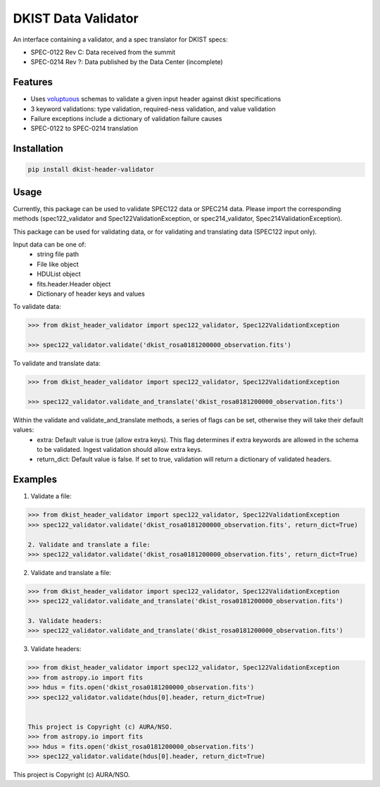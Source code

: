 DKIST Data Validator
===========================

An interface containing a validator, and a spec translator for DKIST specs:

- SPEC-0122 Rev C: Data received from the summit

- SPEC-0214 Rev ?: Data published by the Data Center (incomplete)

Features
--------

-  Uses `voluptuous <https://pypi.org/project/voluptuous/>`__ schemas to
   validate a given input header against dkist specifications

-  3 keyword validations: type validation, required-ness validation, and value validation

-  Failure exceptions include a dictionary of validation failure causes

-  SPEC-0122 to SPEC-0214 translation


Installation
------------

.. code:: bash

   pip install dkist-header-validator


Usage
--------
Currently, this package can be used to validate SPEC122 data or SPEC214 data. Please import the
corresponding methods (spec122_validator and Spec122ValidationException, or spec214_validator, Spec214ValidationException).

This package can be used for validating data, or for validating and translating data (SPEC122 input only).

Input data can be one of:
    - string file path
    - File like object
    - HDUList object
    - fits.header.Header object
    - Dictionary of header keys and values

To validate data:

.. code:: python

    >>> from dkist_header_validator import spec122_validator, Spec122ValidationException

    >>> spec122_validator.validate('dkist_rosa0181200000_observation.fits')

To validate and translate data:

.. code:: python

    >>> from dkist_header_validator import spec122_validator, Spec122ValidationException

    >>> spec122_validator.validate_and_translate('dkist_rosa0181200000_observation.fits')

Within the validate and validate_and_translate methods, a series of flags can be set, otherwise they will take their default values:
    - extra: Default value is true (allow extra keys). This flag determines if extra keywords are allowed in the schema to be validated. Ingest validation should allow extra keys.
    - return_dict: Default value is false. If set to true, validation will return a dictionary of validated headers.


Examples
--------
1. Validate a file:

.. code:: python

    >>> from dkist_header_validator import spec122_validator, Spec122ValidationException
    >>> spec122_validator.validate('dkist_rosa0181200000_observation.fits', return_dict=True)

    2. Validate and translate a file:
    >>> spec122_validator.validate('dkist_rosa0181200000_observation.fits', return_dict=True)

2. Validate and translate a file:

.. code:: python

    >>> from dkist_header_validator import spec122_validator, Spec122ValidationException
    >>> spec122_validator.validate_and_translate('dkist_rosa0181200000_observation.fits')

    3. Validate headers:
    >>> spec122_validator.validate_and_translate('dkist_rosa0181200000_observation.fits')

3. Validate headers:

.. code:: python

    >>> from dkist_header_validator import spec122_validator, Spec122ValidationException
    >>> from astropy.io import fits
    >>> hdus = fits.open('dkist_rosa0181200000_observation.fits')
    >>> spec122_validator.validate(hdus[0].header, return_dict=True)


    This project is Copyright (c) AURA/NSO.
    >>> from astropy.io import fits
    >>> hdus = fits.open('dkist_rosa0181200000_observation.fits')
    >>> spec122_validator.validate(hdus[0].header, return_dict=True)


This project is Copyright (c) AURA/NSO.
